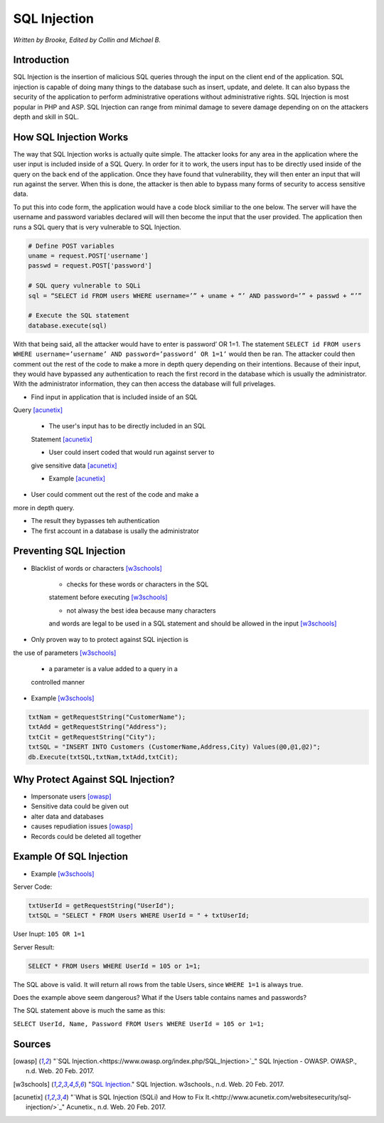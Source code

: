 SQL Injection
=============

*Written by Brooke, Edited by Collin and Michael B.*

Introduction
------------
SQL Injection is the insertion of malicious SQL queries through the input on 
the client end of the application.  SQL injection is capable of doing many 
things to the database such as insert, update, and delete.  It can also bypass
the security of the application to perform administrative operations without 
administrative rights.  SQL Injection is most popular in PHP and ASP.  SQL 
Injection can range from minimal damage to severe damage depending on on the 
attackers depth and skill in SQL. 


How SQL Injection Works
-----------------------

The way that SQL Injection works is actually quite simple.  The attacker
looks for any area in the application where the user input is included 
inside of a SQL Query. In order for it to work, the users input has to be 
directly used inside of the query on the back end of the application.  Once 
they have found that vulnerability, they will then enter an input that will 
run against the server.  When this is done, the attacker is then able to 
bypass many forms of security to access sensitive data.  
	
To put this into code form, the application would have a code block 
similiar to the one below.  The server will have the username and password 
variables declared will will then become the input that the user provided.  
The application then runs a SQL query that is very vulnerable to SQL 
Injection.  
	
.. code-block:: sql	
	
		# Define POST variables
		uname = request.POST['username']
		passwd = request.POST['password']

		# SQL query vulnerable to SQLi
		sql = “SELECT id FROM users WHERE username=’” + uname + “’ AND password=’” + passwd + “’”

		# Execute the SQL statement
		database.execute(sql)

With that being said, all the attacker would have to enter is password’ OR 
1=1.  The statement ``SELECT id FROM users WHERE username=’username’ AND 
password=’password’ OR 1=1’`` would then be ran. The attacker could then 
comment out the rest of the code to make a more in depth query depending on 
their intentions. Because of their input, they would have bypassed any 
authentication to reach the first record in the database which is usually the 
administrator.  With the administrator information, they can then access the 
database will full privelages. 


* Find input in application that is included inside of an SQL 
Query [acunetix]_

	* The user's input has to be directly included in an SQL 
	Statement [acunetix]_
	
	* User could insert coded that would run against server to 
	give sensitive data [acunetix]_
	
	* Example [acunetix]_ 
	
* User could comment out the rest of the code and make a 
more in depth query.
 
* The result they bypasses teh authentication

* The first account in a database is usally the administrator
		
		
Preventing SQL Injection
---------------
* Blacklist of words or characters [w3schools]_

	* checks for these words or characters in the SQL 
	statement before executing [w3schools]_
	
	* not alwasy the best idea because many characters 
	and words are legal to be used in a SQL statement 
	and should be allowed in the input [w3schools]_
	
* Only proven way to to protect against SQL injection is 
the use of parameters [w3schools]_

	* a parameter is a value added to a query in a 
	controlled manner
	
* Example [w3schools]_ 

.. code-block:: sql	

		txtNam = getRequestString("CustomerName");
		txtAdd = getRequestString("Address");
		txtCit = getRequestString("City");
		txtSQL = "INSERT INTO Customers (CustomerName,Address,City) Values(@0,@1,@2)";
		db.Execute(txtSQL,txtNam,txtAdd,txtCit);
	
	
	
Why Protect Against SQL Injection?
----------------------------------

* Impersonate users [owasp]_

* Sensitive data could be given out

* alter data and databases
	
* causes repudiation issues [owasp]_
	
* Records could be deleted all together


Example Of SQL Injection
------------------------
* Example [w3schools]_


Server Code: 
	
.. code-block:: sql	
	
		txtUserId = getRequestString("UserId");
		txtSQL = "SELECT * FROM Users WHERE UserId = " + txtUserId;
					
User Inupt:		``105 OR 1=1``
	
Server Result:
	
.. code-block:: sql	

		SELECT * FROM Users WHERE UserId = 105 or 1=1;

The SQL above is valid. It will return all rows from the table Users, since ``WHERE 1=1`` is always true.

Does the example above seem dangerous? What if the Users table contains names and passwords?

The SQL statement above is much the same as this:
	
``SELECT UserId, Name, Password FROM Users WHERE UserId = 105 or 1=1;``
		

.. image :: sqlinjection.png 		
		
		
Sources
-------

.. [owasp] "`SQL Injection.<https://www.owasp.org/index.php/SQL_Injection>`_" SQL Injection - OWASP. OWASP., n.d. Web. 20 Feb. 2017.

.. [w3schools] "`SQL Injection. <https://www.w3schools.com/sql/sql_injection.asp>`_" SQL Injection. w3schools., n.d. Web. 20 Feb. 2017.

.. [acunetix] "`What is SQL Injection (SQLi) and How to Fix It.<http://www.acunetix.com/websitesecurity/sql-injection/>`_" Acunetix., n.d. Web. 20 Feb. 2017.


